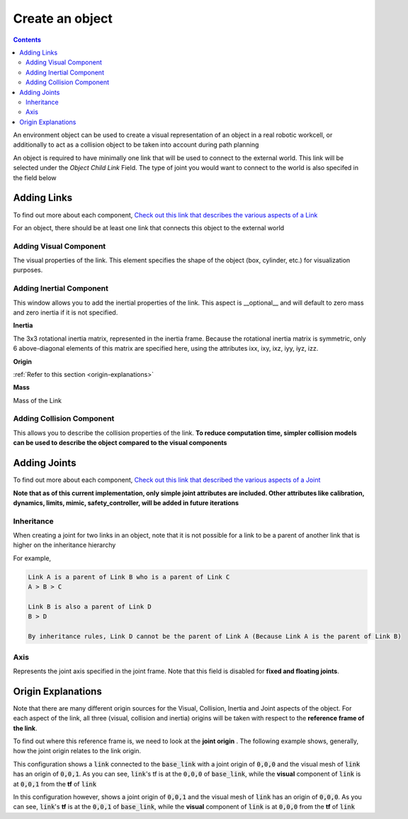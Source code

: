 .. easy_manipulation_deployment documentation master file, created by
   sphinx-quickstart on Thu Oct 22 11:03:35 2020.
   You can adapt this file completely to your liking, but it should at least
   contain the root `toctree` directive.

.. _Create an object:

Create an object
========================================================

.. contents:: 
    :depth: 3

An environment object can be used to create a visual representation of an object in a real robotic workcell, or additionally to act as a collision object to be taken into account during path planning

.. image:: ../../images/new_object.png
   :scale: 75%
   :align: center


An object is required to have minimally one link that will be used to connect to the external world. This link will be selected under the `Object Child Link` Field. The type of joint you would want to connect to the world is also specifed in the field below

Adding Links
^^^^^^^^^^^^^^

To find out more about each component, `Check out this link that describes the various aspects of a Link <http://wiki.ros.org/urdf/XML/link>`_

For an object, there should be at least one link that connects this object to the external world

Adding Visual Component
------------------------

The visual properties of the link. This element specifies the shape of the object (box, cylinder, etc.) for visualization purposes. 

.. image:: ../../images/new_visual.png
   :scale: 75%
   :align: center

Adding Inertial Component
----------------------------

This window allows you to add the inertial properties of the link. This aspect is __optional__ and will default to zero mass and zero inertia  if it is not specified.

.. image:: ../../images/new_inertia.png
   :scale: 75%
   :align: center
   

**Inertia**

The 3x3 rotational inertia matrix, represented in the inertia frame. Because the rotational inertia matrix is symmetric, only 6 above-diagonal elements of this matrix are specified here, using the attributes ixx, ixy, ixz, iyy, iyz, izz.

**Origin**

:ref:`Refer to this section <origin-explanations>`

**Mass**

Mass of the Link

Adding Collision Component
----------------------------

This allows you to describe the collision properties of the link. **To reduce computation time, simpler collision models can be used to describe the object compared to the visual components**

.. image:: ../../images/new_collision.png
   :scale: 75%
   :align: center


Adding Joints
^^^^^^^^^^^^^^^^^^^^^^^^^^^^^^
To find out more about each component, `Check out this link that described the various aspects of a Joint <http://wiki.ros.org/urdf/XML/joint>`_

**Note that as of this current implementation, only simple joint attributes are included. Other attributes like calibration, dynamics, limits, mimic, safety_controller, will be added in future iterations**

.. image:: ../../images/new_joint.png
   :scale: 75%
   :align: center


Inheritance
----------------------

When creating a joint for two links in an object, note that it is not possible for a link to be a parent of another link that is higher on the inheritance hierarchy

For example,

.. code-block:: bash

   Link A is a parent of Link B who is a parent of Link C
   A > B > C

   Link B is also a parent of Link D
   B > D

   By inheritance rules, Link D cannot be the parent of Link A (Because Link A is the parent of Link B)

Axis
----------------------

Represents the joint axis specified in the joint frame. Note that this field is disabled for **fixed and floating joints**.

.. _origin-explanations:

Origin Explanations
^^^^^^^^^^^^^^^^^^^^^^^^^

Note that there are many different origin sources for the Visual, Collision, Inertia and Joint aspects of the object. For each aspect of the link, all three (visual, collision and inertia) origins will be taken with respect to the **reference frame of the link**.

To find out where this reference frame is, we need to look at the **joint origin** . The following example shows, generally, how the joint origin relates to the link origin. 

.. image:: ../../images/link_joint1.png
   :scale: 75%
   :align: center

This configuration shows a :code:`link` connected to the :code:`base_link` with a joint origin of :code:`0,0,0` and the visual mesh of :code:`link` has an origin of :code:`0,0,1`. As you can see, :code:`link`'s tf is at the :code:`0,0,0` of :code:`base_link`, while the **visual** component of :code:`link` is at :code:`0,0,1` from the **tf** of :code:`link`

.. image:: ../../images/link_joint2.png
   :scale: 75%
   :align: center

In this configuration however, shows a joint origin of :code:`0,0,1` and the visual mesh of :code:`link` has an origin of :code:`0,0,0`. As you can see, :code:`link`'s **tf** is at the :code:`0,0,1` of :code:`base_link`, while the **visual** component of :code:`link` is at :code:`0,0,0` from the **tf** of :code:`link`
